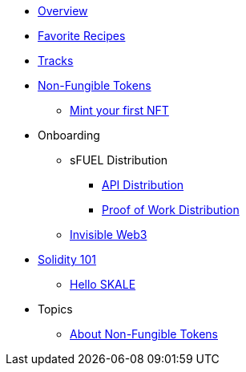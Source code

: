 * xref:index.adoc[Overview]
* xref:favorites.adoc[Favorite Recipes]
* xref:tracks.adoc[Tracks]

* xref:nfts/index.adoc[Non-Fungible Tokens]
** xref:nfts/0-mint-your-first-nft.adoc[Mint your first  NFT]

* Onboarding
** sFUEL Distribution
*** xref:onboarding/sfuel/api-distribution.adoc[API Distribution]
*** xref:onboarding/sfuel/pow-distribution.adoc[Proof of Work Distribution]
** xref:onboarding/invisible-web3.adoc[Invisible Web3]

* xref:solidity/index.adoc[Solidity 101]
** xref:solidity/0-hello-skale.adoc[Hello SKALE]


* Topics
** xref:topics/nfts.adoc[About Non-Fungible Tokens]
